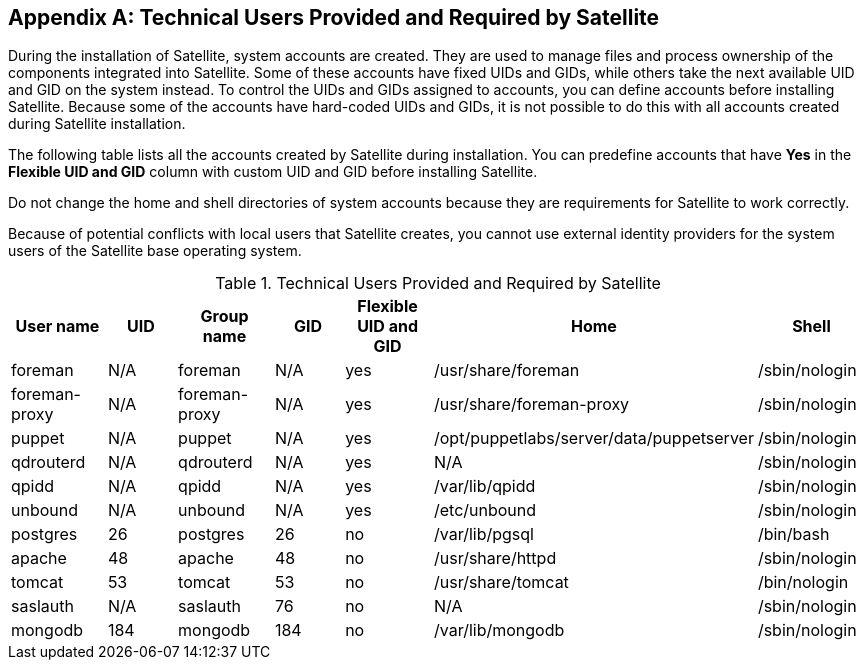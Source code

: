 :numbered!:

[appendix]
[[chap-Documentation-Architecture_Guide-Required_Technical_Users]]
== Technical Users Provided and Required by Satellite

During the installation of Satellite, system accounts are created. They are used to manage files and process ownership of the components integrated into Satellite. Some of these accounts have fixed UIDs and GIDs, while others take the next available UID and GID on the system instead. To control the UIDs and GIDs assigned to accounts, you can define accounts before installing Satellite. Because some of the accounts have hard-coded UIDs and GIDs, it is not possible to do this with all accounts created during Satellite installation.

The following table lists all the accounts created by Satellite during installation. You can predefine accounts that have *Yes* in the *Flexible UID and GID* column with custom UID and GID before installing Satellite.

Do not change the home and shell directories of system accounts because they are requirements for Satellite to work correctly.

Because of potential conflicts with local users that Satellite creates, you cannot use external identity providers for the system users of the Satellite base operating system.

[[tabl-Documentation-Architecture_Guide-Technical_Users_Provided_and_Required_by_Satellite]]

.Technical Users Provided and Required by Satellite
[options="header"]
|====
|User name |UID |Group name |GID |Flexible UID and GID |Home |Shell
|foreman |N/A |foreman |N/A |yes |/usr/share/foreman |/sbin/nologin
|foreman-proxy |N/A |foreman-proxy |N/A |yes |/usr/share/foreman-proxy |/sbin/nologin
|puppet |N/A |puppet |N/A |yes |/opt/puppetlabs/server/data/puppetserver |/sbin/nologin
|qdrouterd |N/A |qdrouterd |N/A |yes |N/A |/sbin/nologin
|qpidd |N/A |qpidd |N/A |yes |/var/lib/qpidd |/sbin/nologin
|unbound |N/A |unbound |N/A |yes |/etc/unbound |/sbin/nologin
|postgres |26 |postgres |26 |no |/var/lib/pgsql |/bin/bash
|apache |48 |apache |48 |no |/usr/share/httpd |/sbin/nologin
|tomcat |53 |tomcat |53 |no |/usr/share/tomcat |/bin/nologin
|saslauth |N/A |saslauth |76 |no |N/A |/sbin/nologin
|mongodb |184 |mongodb |184 |no |/var/lib/mongodb |/sbin/nologin
|====
